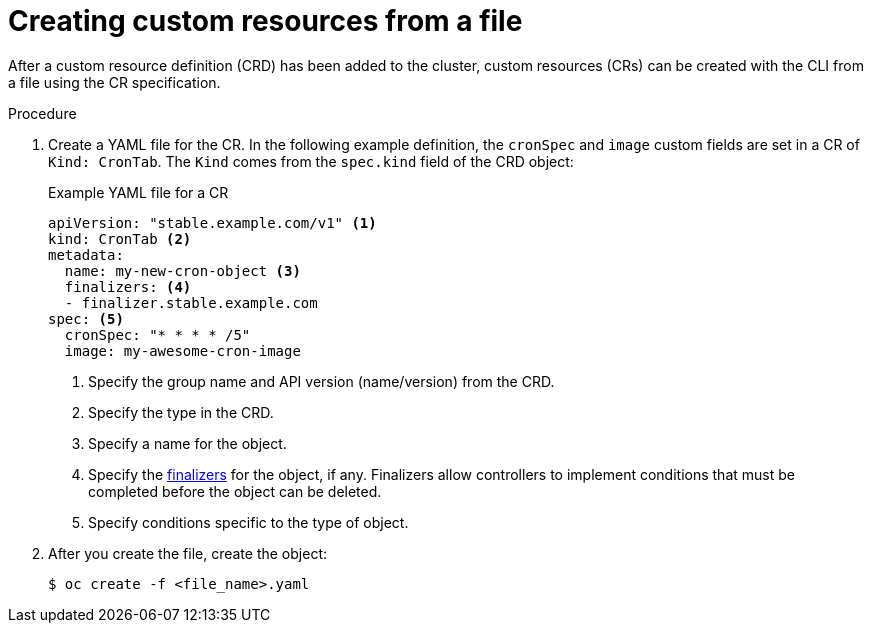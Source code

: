// Useful paired with modules/crd-inspecting-custom-resources.adoc
//
// Module included in the following assemblies:
//
// * operators/understanding/crds/crd-managing-resources-from-crds.adoc
// * operators/understanding/crds/extending-api-with-crds.adoc

:_mod-docs-content-type: PROCEDURE
[id="crd-creating-custom-resources-from-file_{context}"]
= Creating custom resources from a file

After a custom resource definition (CRD) has been added to the cluster, custom resources (CRs) can be created with the CLI from a file using the CR specification.

.Prerequisites

ifdef::openshift-enterprise,openshift-webscale,openshift-origin[]
- CRD added to the cluster by a cluster administrator.
endif::[]

.Procedure

. Create a YAML file for the CR. In the following example definition, the `cronSpec` and `image` custom fields are set in a CR of `Kind: CronTab`. The `Kind` comes from the `spec.kind` field of the CRD object:
+
.Example YAML file for a CR
[source,yaml]
----
apiVersion: "stable.example.com/v1" <1>
kind: CronTab <2>
metadata:
  name: my-new-cron-object <3>
  finalizers: <4>
  - finalizer.stable.example.com
spec: <5>
  cronSpec: "* * * * /5"
  image: my-awesome-cron-image
----
+
<1> Specify the group name and API version (name/version) from the CRD.
<2> Specify the type in the CRD.
<3> Specify a name for the object.
<4> Specify the link:https://kubernetes.io/docs/tasks/access-kubernetes-api/extend-api-custom-resource-definitions/#finalizers[finalizers] for the object, if any. Finalizers allow controllers to implement conditions that must be completed before the object can be deleted.
<5> Specify conditions specific to the type of object.

. After you create the file, create the object:
+
[source,terminal]
----
$ oc create -f <file_name>.yaml
----